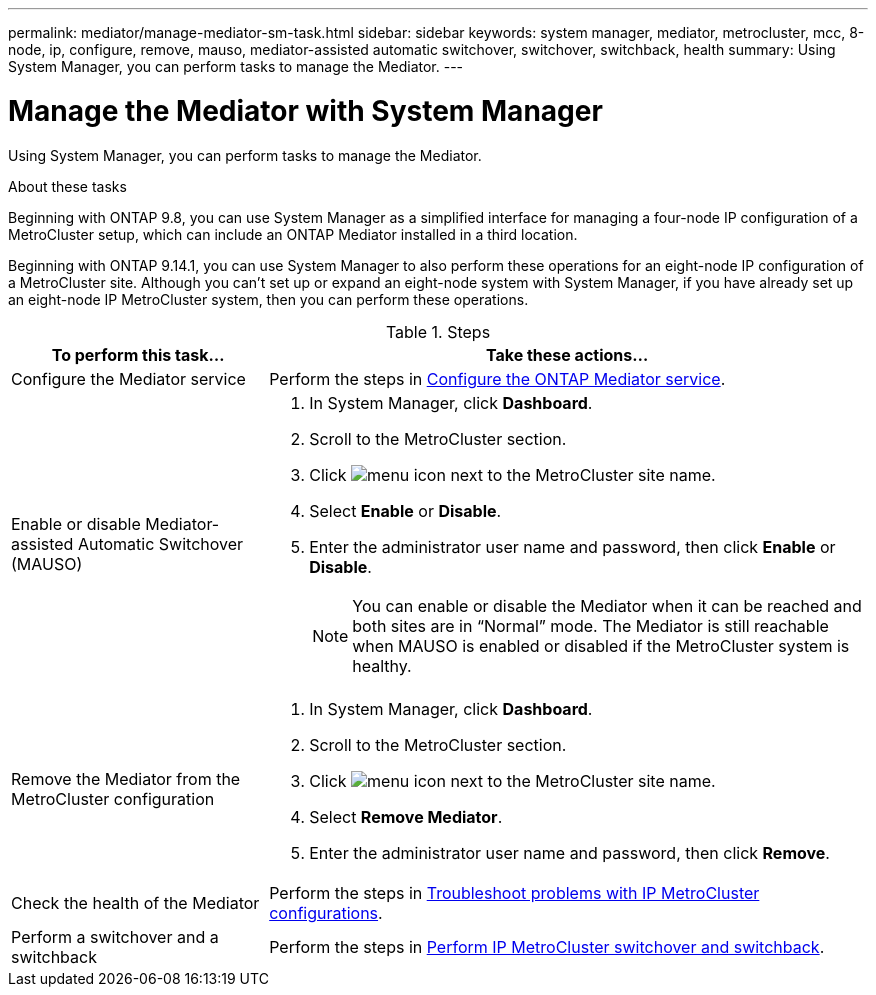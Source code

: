 ---
permalink: mediator/manage-mediator-sm-task.html
sidebar: sidebar
keywords: system manager, mediator, metrocluster, mcc, 8-node, ip, configure, remove, mauso, mediator-assisted automatic switchover, switchover, switchback, health
summary: Using System Manager, you can perform tasks to manage the Mediator.
---

= Manage the Mediator with System Manager
:icons: font
:imagesdir: ../media/

[.lead]
Using System Manager, you can perform tasks to manage the Mediator.

.About these tasks

Beginning with ONTAP 9.8, you can use System Manager as a simplified interface for managing a four-node IP configuration of a MetroCluster setup, which can include an ONTAP Mediator installed in a third location. 

Beginning with ONTAP 9.14.1, you can use System Manager to also perform these operations for an eight-node IP configuration of a MetroCluster site. Although you can’t set up or expand an eight-node system with System Manager, if you have already set up an eight-node IP MetroCluster system, then you can perform these operations.

.Steps

[cols="30,70"]
|===

h| To perform this task...  h| Take these actions...

a| Configure the Mediator service
a| Perform the steps in link:https://docs.netapp.com/us-en/ontap/task_metrocluster_configure.html##configure-the-ontap-mediator-service[Configure the ONTAP Mediator service].

a| Enable or disable Mediator-assisted Automatic Switchover (MAUSO)
a| 
. In System Manager, click *Dashboard*.
. Scroll to the MetroCluster section.
. Click image:icon_kabob.gif[menu icon] next to the MetroCluster site name.
. Select *Enable* or *Disable*.
. Enter the administrator user name and password, then click *Enable* or *Disable*.
+
NOTE: You can enable or disable the Mediator when it can be reached and both sites are in "`Normal`" mode.  The Mediator is still reachable when MAUSO is enabled or disabled if the MetroCluster system is healthy.

a| Remove the Mediator from the MetroCluster configuration
a| 
. In System Manager, click *Dashboard*.
. Scroll to the MetroCluster section.
. Click image:icon_kabob.gif[menu icon] next to the MetroCluster site name.
. Select *Remove Mediator*.
. Enter the administrator user name and password, then click *Remove*.

a| Check the health of the Mediator
a| Perform the steps in link:https://docs.netapp.com/us-en/ontap/task_metrocluster_troubleshooting.html[Troubleshoot problems with IP MetroCluster configurations].

a| Perform a switchover and a switchback
a| Perform the steps in link:https://docs.netapp.com/us-en/ontap/task_metrocluster_switchover_switchback.html[Perform IP MetroCluster switchover and switchback].

|===

// 2023 Oct 27, ONTAPDOC-1239

